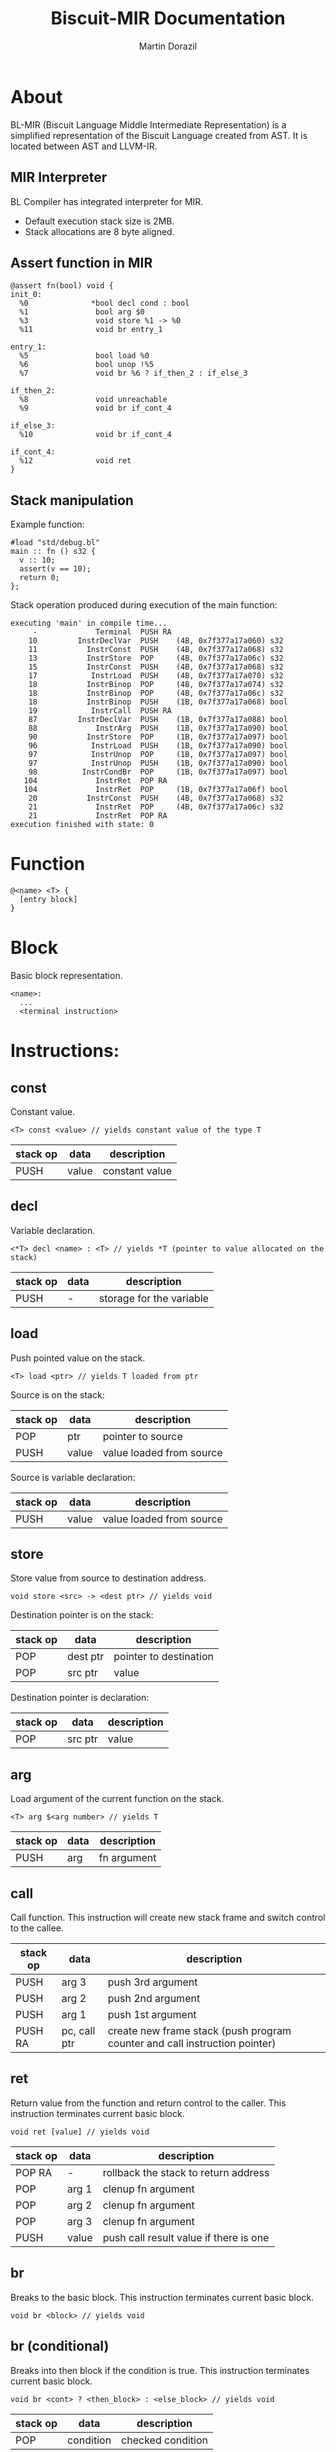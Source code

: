 #+TITLE: Biscuit-MIR Documentation
#+AUTHOR: Martin Dorazil
#+OPTIONS: toc:nil H:3 num:0 ^:nil pri:t
#+HTML_HEAD: <link rel="stylesheet" type="text/css" href="org.css"/>

# now prints out the previously disabled (toc:nil) table of contents.
#+TOC: headlines 2

* About
 BL-MIR (Biscuit Language Middle Intermediate Representation) is a simplified representation of the Biscuit Language created from AST. It is located between AST and LLVM-IR. 

** MIR Interpreter
   BL Compiler has integrated interpreter for MIR. 
   
   - Default execution stack size is 2MB.
   - Stack allocations are 8 byte aligned.

** Assert function in MIR
 #+BEGIN_SRC blm
 @assert fn(bool) void {
 init_0:
   %0              *bool decl cond : bool
   %1               bool arg $0
   %3               void store %1 -> %0
   %11              void br entry_1
 
 entry_1:
   %5               bool load %0
   %6               bool unop !%5
   %7               void br %6 ? if_then_2 : if_else_3
 
 if_then_2:
   %8               void unreachable
   %9               void br if_cont_4
 
 if_else_3:
   %10              void br if_cont_4
 
 if_cont_4:
   %12              void ret
 }
 #+END_SRC
   
** Stack manipulation
   Example function:
   #+BEGIN_SRC bl
   #load "std/debug.bl"
   main :: fn () s32 {
     v :: 10;
     assert(v == 10);
     return 0;
   };
   #+END_SRC

   Stack operation produced during execution of the main function:
   #+BEGIN_EXAMPLE
   executing 'main' in compile time...
        -             Terminal  PUSH RA
       10         InstrDeclVar  PUSH    (4B, 0x7f377a17a060) s32
       11           InstrConst  PUSH    (4B, 0x7f377a17a068) s32
       13           InstrStore  POP     (4B, 0x7f377a17a06c) s32
       15           InstrConst  PUSH    (4B, 0x7f377a17a068) s32
       17            InstrLoad  PUSH    (4B, 0x7f377a17a070) s32
       18           InstrBinop  POP     (4B, 0x7f377a17a074) s32
       18           InstrBinop  POP     (4B, 0x7f377a17a06c) s32
       18           InstrBinop  PUSH    (1B, 0x7f377a17a068) bool
       19            InstrCall  PUSH RA
       87         InstrDeclVar  PUSH    (1B, 0x7f377a17a088) bool
       88             InstrArg  PUSH    (1B, 0x7f377a17a090) bool
       90           InstrStore  POP     (1B, 0x7f377a17a097) bool
       96            InstrLoad  PUSH    (1B, 0x7f377a17a090) bool
       97            InstrUnop  POP     (1B, 0x7f377a17a097) bool
       97            InstrUnop  PUSH    (1B, 0x7f377a17a090) bool
       98          InstrCondBr  POP     (1B, 0x7f377a17a097) bool
      104             InstrRet  POP RA
      104             InstrRet  POP     (1B, 0x7f377a17a06f) bool
       20           InstrConst  PUSH    (4B, 0x7f377a17a068) s32
       21             InstrRet  POP     (4B, 0x7f377a17a06c) s32
       21             InstrRet  POP RA
   execution finished with state: 0
   #+END_EXAMPLE


* Function
   #+BEGIN_EXAMPLE
   @<name> <T> { 
     [entry block]
   }
   #+END_EXAMPLE

* Block
  Basic block representation.

  #+BEGIN_EXAMPLE
  <name>: 
    ...
    <terminal instruction>
  #+END_EXAMPLE

* Instructions: 
  
** const
   Constant value.

   #+BEGIN_EXAMPLE
   <T> const <value> // yields constant value of the type T
   #+END_EXAMPLE

   | stack op | data  | description    |
   |----------+-------+----------------|
   | PUSH     | value | constant value |

** decl
   Variable declaration.

   #+BEGIN_EXAMPLE
   <*T> decl <name> : <T> // yields *T (pointer to value allocated on the stack)
   #+END_EXAMPLE

   | stack op | data | description              |
   |----------+------+--------------------------|
   | PUSH     | -    | storage for the variable |
   
** load
   Push pointed value on the stack.

   #+BEGIN_EXAMPLE
   <T> load <ptr> // yields T loaded from ptr
   #+END_EXAMPLE

   Source is on the stack:
   | stack op | data  | description              |
   |----------+-------+--------------------------|
   | POP      | ptr   | pointer to source        |
   | PUSH     | value | value loaded from source |

   Source is variable declaration:
   | stack op | data  | description              |
   |----------+-------+--------------------------|
   | PUSH     | value | value loaded from source |
   
** store
   Store value from source to destination address.

   #+BEGIN_EXAMPLE
   void store <src> -> <dest ptr> // yields void
   #+END_EXAMPLE

   Destination pointer is on the stack:
   | stack op | data     | description            |
   |----------+----------+------------------------|
   | POP      | dest ptr | pointer to destination |
   | POP      | src ptr  | value                  |

   Destination pointer is declaration:
   | stack op | data     | description            |
   |----------+----------+------------------------|
   | POP      | src ptr | value                  |
   
** arg
   Load argument of the current function on the stack.

   #+BEGIN_EXAMPLE
   <T> arg $<arg number> // yields T
   #+END_EXAMPLE

   | stack op | data | description |
   |----------+------+-------------|
   | PUSH     | arg  | fn argument |

** call
   Call function. This instruction will create new stack frame and switch control to the callee.

   | stack op | data         | description                                                                |
   |----------+--------------+----------------------------------------------------------------------------|
   | PUSH     | arg 3        | push 3rd argument                                                          |
   | PUSH     | arg 2        | push 2nd argument                                                          |
   | PUSH     | arg 1        | push 1st argument                                                          |
   | PUSH RA  | pc, call ptr | create new frame stack (push program counter and call instruction pointer) |

** ret
   Return value from the function and return control to the caller. This instruction terminates current basic block.

   #+BEGIN_EXAMPLE
   void ret [value] // yields void
   #+END_EXAMPLE

   | stack op | data  | description                            |
   |----------+-------+----------------------------------------|
   | POP RA   | -     | rollback the stack to return address   |
   | POP      | arg 1 | clenup fn argument                     |
   | POP      | arg 2 | clenup fn argument                     |
   | POP      | arg 3 | clenup fn argument                     |
   | PUSH     | value | push call result value if there is one |

** br
   Breaks to the basic block. This instruction terminates current basic block.

   #+BEGIN_EXAMPLE
   void br <block> // yields void
   #+END_EXAMPLE

** br (conditional)
   Breaks into then block if the condition is true. This instruction terminates current basic block.

   #+BEGIN_EXAMPLE
   void br <cont> ? <then_block> : <else_block> // yields void
   #+END_EXAMPLE

   | stack op | data      | description       |
   |----------+-----------+-------------------|
   | POP      | condition | checked condition |

** unreachable
   Abort execution when this instruction is reached.

** binop
   Binary operation.

   #+BEGIN_EXAMPLE
   <T> binop <lhs> <+|-|*|/|%> <rhs> // yields result value of type T
   #+END_EXAMPLE

   | stack op | data   | description                   |
   |----------+--------+-------------------------------|
   | POP      | lhs    | left-hand side of operation   |
   | POP      | rhs    | right-hand side of operation  |
   | PUSH     | result | result value of the operation |

** unop
   Unary operation.

   #+BEGIN_EXAMPLE
   <T> unop <+|-|*|&> <value> // yields result value of type T
   #+END_EXAMPLE

   | stack op | data   | description                   |
   |----------+--------+-------------------------------|
   | POP      | value  |                               |
   | PUSH     | result | result value of the operation |

** elemptr
   Evaluates address of the array element and push it on the stack.

   #+BEGIN_EXAMPLE
   <*T> elemptr <arr ptr>[<index>] // yields result address *T (elem type)
   #+END_EXAMPLE

   | stack op | data     | description                  |
   |----------+----------+------------------------------|
   | POP      | index    |                              |
   | PUSH     | elem ptr | Address of the array element |
** memberptr
   Evaluates address of member access via '.' operator.

   #+BEGIN_EXAMPLE
   <*T> memberptr <target ptr>.<member name|order> // yields result address *T (member type)
   #+END_EXAMPLE

   | stack op | data       | description           |
   |----------+------------+-----------------------|
   | POP      | target ptr |                       |
   | PUSH     | member ptr | Address of the member |
** addrof
    Evaluates address of the variable.

   #+BEGIN_EXAMPLE
   <*T> addrof <target> // yields result address *T
   #+END_EXAMPLE

    Getting address of variable:
    | stack op | data    | description                   |
    |----------+---------+-------------------------------|
    | PUSH     | var ptr | pointer to allocated variable |

    Skipped when address has been pushed by previous instruction (ex.: 'elemptr').
    
** noopcast
   #+BEGIN_EXAMPLE
   <T> noopcast <target> // yields value with casted type
   #+END_EXAMPLE
   
   No-operation casting.
    
** bitcast
   Produce bit casting from one type to other. Bit cast just change type of pushed value. No stack operations are produced.

   #+BEGIN_EXAMPLE
   <T> bitcast <target> // yields value with casted type
   #+END_EXAMPLE

** sext
   Signed-extend cast. 

   #+BEGIN_EXAMPLE
   <T> sextcast <target> // yields value with casted type
   #+END_EXAMPLE

    Getting target from the stack:
    | stack op | data    | description          |
    |----------+---------+----------------------|
    | POP      | target  |                      |
    | PUSH     | resutlt | result with new type |

    Target is a variable:
    | stack op | data   | description          |
    |----------+--------+----------------------|
    | PUSH     | resutlt | result with new type |

** zext
   Unsigned-extend cast. 

   #+BEGIN_EXAMPLE
   <T> sextcast <target> // yields value with casted type
   #+END_EXAMPLE

    Getting target from the stack:
    | stack op | data    | description          |
    |----------+---------+----------------------|
    | POP      | target  |                      |
    | PUSH     | resutlt | result with new type |

    Target is a variable:
    | stack op | data    | description          |
    |----------+---------+----------------------|
    | PUSH     | resutlt | result with new type |

* Special instructions
  Special instructions are used only during analyze pass inside the compiler.

** tryinfer
   Assign type of the source to the destination instruction.
   
   #+BEGIN_EXAMPLE
   void tryinfer <src> -> <dest> // yields void
   #+END_EXAMPLE

** validate_type
   Validates if the source instruction yields value of type 'type'. 
   
   #+BEGIN_EXAMPLE
   void validate_type <src> // yields void
   #+END_EXAMPLE

* Footnotes
